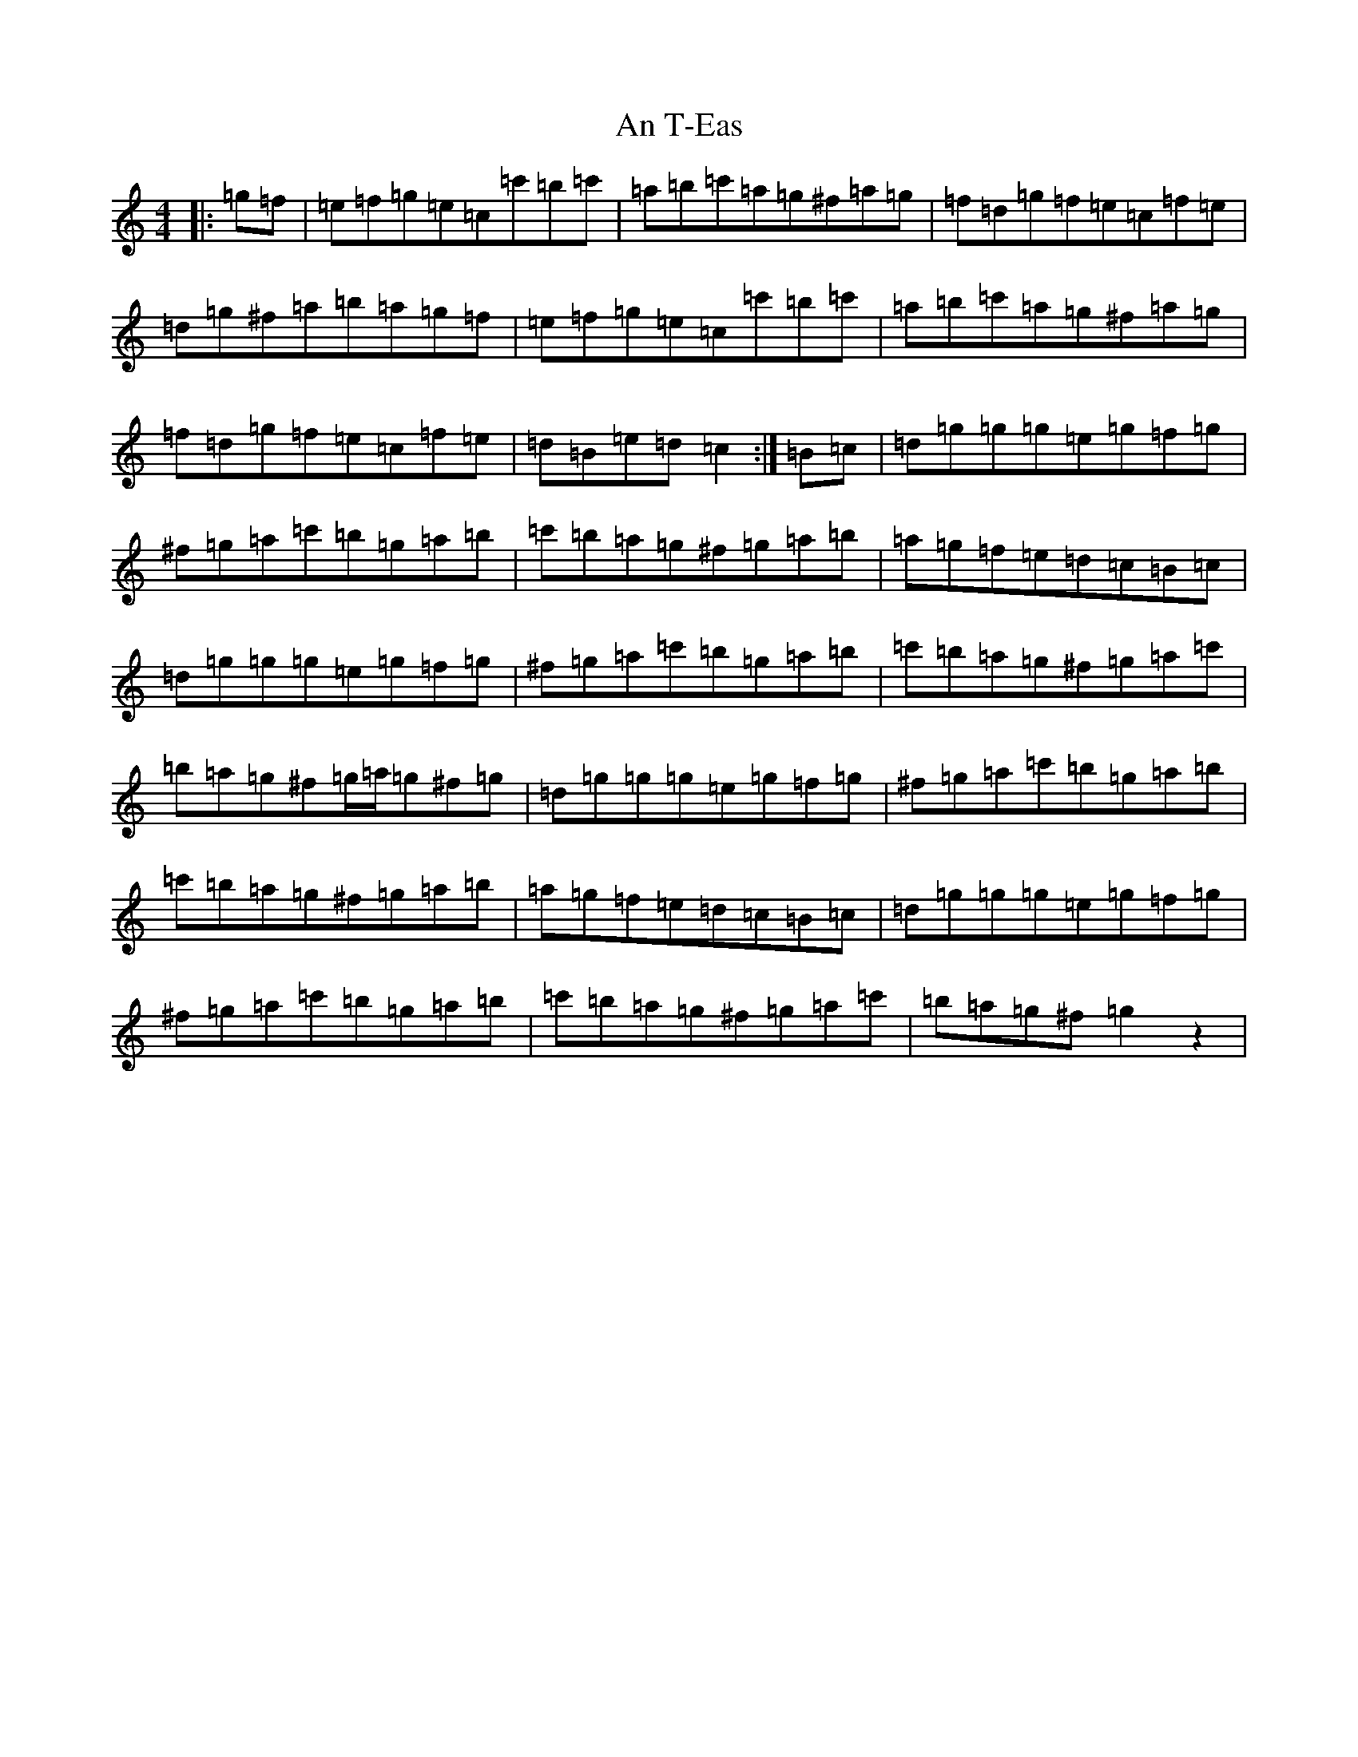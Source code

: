 X: 676
T: An T-Eas
S: https://thesession.org/tunes/5413#setting5413
R: hornpipe
M:4/4
L:1/8
K: C Major
|:=g=f|=e=f=g=e=c=c'=b=c'|=a=b=c'=a=g^f=a=g|=f=d=g=f=e=c=f=e|=d=g^f=a=b=a=g=f|=e=f=g=e=c=c'=b=c'|=a=b=c'=a=g^f=a=g|=f=d=g=f=e=c=f=e|=d=B=e=d=c2:|=B=c|=d=g=g=g=e=g=f=g|^f=g=a=c'=b=g=a=b|=c'=b=a=g^f=g=a=b|=a=g=f=e=d=c=B=c|=d=g=g=g=e=g=f=g|^f=g=a=c'=b=g=a=b|=c'=b=a=g^f=g=a=c'|=b=a=g^f=g/2=a/2=g^f=g|=d=g=g=g=e=g=f=g|^f=g=a=c'=b=g=a=b|=c'=b=a=g^f=g=a=b|=a=g=f=e=d=c=B=c|=d=g=g=g=e=g=f=g|^f=g=a=c'=b=g=a=b|=c'=b=a=g^f=g=a=c'|=b=a=g^f=g2z2|